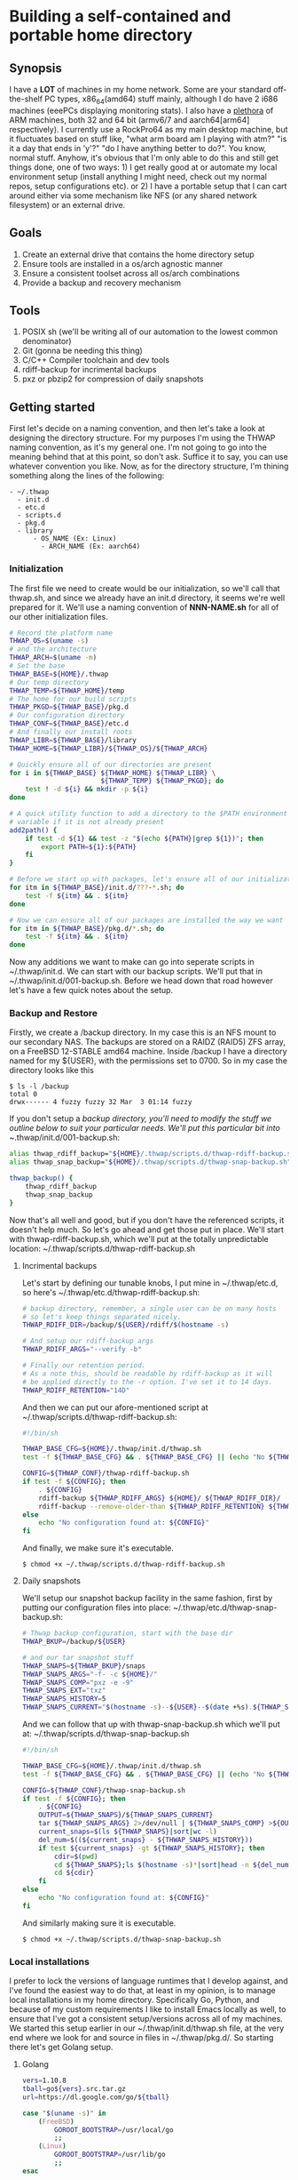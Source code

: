 #+AUTHOR: Mike 'Fuzzy' Partin

* Building a self-contained and portable home directory

** Synopsis

I have a *LOT* of machines in my home network. Some are your standard off-the-shelf PC types,
x86_64(amd64) stuff mainly, although I do have 2 i686 machines (eeePCs displaying monitoring
stats). I also have a [[https://uproxx.files.wordpress.com/2014/08/what-is-a-plethora.gif?w=650][plethora]] of ARM machines, both 32 and 64 bit (armv6/7 and aarch64[arm64]
respectively). I currently use a RockPro64 as my main desktop machine, but it fluctuates based on
stuff like, "what arm board am I playing with atm?" "is it a day that ends in 'y'?" "do I have
anything better to do?". You know, normal stuff. Anyhow, it's obvious that I'm only able to do this
and still get things done, one of two ways: 1) I get really good at or automate my local environment
setup (install anything I might need, check out my normal repos, setup configurations etc). or 2) I
have a portable setup that I can cart around either via some mechanism like NFS (or any shared
network filesystem) or an external drive.

** Goals

1. Create an external drive that contains the home directory setup
2. Ensure tools are installed in a os/arch agnostic manner
3. Ensure a consistent toolset across all os/arch combinations
4. Provide a backup and recovery mechanism

** Tools

1. POSIX sh (we'll be writing all of our automation to the lowest common denominator)
2. Git (gonna be needing this thing)
3. C/C++ Compiler toolchain and dev tools
4. rdiff-backup for incrimental backups
5. pxz or pbzip2 for compression of daily snapshots

** Getting started

First let's decide on a naming convention, and then let's take a look at designing the directory
structure. For my purposes I'm using the THWAP naming convention, as it's my general one. I'm not
going to go into the meaning behind that at this point, so don't ask. Suffice it to say, you can use
whatever convention you like. Now, as for the directory structure, I'm thining something along the
lines of the following:

#+BEGIN_EXAMPLE
- ~/.thwap
  - init.d
  - etc.d
  - scripts.d
  - pkg.d
  - library
      - OS_NAME (Ex: Linux)
        - ARCH_NAME (Ex: aarch64)
#+END_EXAMPLE

*** Initialization

The first file we need to create would be our initialization, so we'll call that thwap.sh, and since
we already have an init.d directory, it seems we're well prepared for it. We'll use a naming
convention of *NNN-NAME.sh* for all of our other initialization files.

#+BEGIN_SRC sh
# Record the platform name
THWAP_OS=$(uname -s)
# and the architecture
THWAP_ARCH=$(uname -m)
# Set the base
THWAP_BASE=${HOME}/.thwap
# Our temp directory
THWAP_TEMP=${THWAP_HOME}/temp
# The home for our build scripts
THWAP_PKGD=${THWAP_BASE}/pkg.d
# Our configuration directory
THWAP_CONF=${THWAP_BASE}/etc.d
# And finally our install roots
THWAP_LIBR=${THWAP_BASE}/library
THWAP_HOME=${THWAP_LIBR}/${THWAP_OS}/${THWAP_ARCH}

# Quickly ensure all of our directories are present
for i in ${THWAP_BASE} ${THWAP_HOME} ${THWAP_LIBR} \
                       ${THWAP_TEMP} ${THWAP_PKGD}; do
    test ! -d ${i} && mkdir -p ${i}
done

# A quick utility function to add a directory to the $PATH environment
# variable if it is not already present
add2path() {
    if test -d ${1} && test -z "$(echo ${PATH}|grep ${1})"; then
        export PATH=${1}:${PATH}
    fi
}

# Before we start up with packages, let's ensure all of our initialization is finished
for itm in ${THWAP_BASE}/init.d/???-*.sh; do
    test -f ${itm} && . ${itm}
done

# Now we can ensure all of our packages are installed the way we want
for itm in ${THWAP_BASE}/pkg.d/*.sh; do
    test -f ${itm} && . ${itm}
done
#+END_SRC

Now any additions we want to make can go into seperate scripts in ~/.thwap/init.d. We can start with
our backup scripts. We'll put that in ~/.thwap/init.d/001-backup.sh. Before we head down that road
however let's have a few quick notes about the setup.

*** Backup and Restore

Firstly, we create a /backup directory. In my case this is an NFS mount to our secondary NAS. The
backups are stored on a RAIDZ (RAID5) ZFS array, on a FreeBSD 12-STABLE amd64 machine. Inside
/backup I have a directory named for my ${USER}, with the permissions set to 0700. So in my case the
directory looks like this

#+BEGIN_SRC
$ ls -l /backup
total 0
drwx------ 4 fuzzy fuzzy 32 Mar  3 01:14 fuzzy
#+END_SRC

If you don't setup a /backup directory, you'll need to modify the stuff we outline below to suit
your particular needs. We'll put this particular bit into ~/.thwap/init.d/001-backup.sh:

#+BEGIN_SRC sh
alias thwap_rdiff_backup="${HOME}/.thwap/scripts.d/thwap-rdiff-backup.sh"
alias thwap_snap_backup="${HOME}/.thwap/scripts.d/thwap-snap-backup.sh"

thwap_backup() {
    thwap_rdiff_backup
    thwap_snap_backup
}
#+END_SRC

Now that's all well and good, but if you don't have the referenced scripts, it doesn't help much. So
let's go ahead and get those put in place. We'll start with thwap-rdiff-backup.sh, which we'll put
at the totally unpredictable location: ~/.thwap/scripts.d/thwap-rdiff-backup.sh

**** Incrimental backups

Let's start by defining our tunable knobs, I put mine in ~/.thwap/etc.d, so here's
~/.thwap/etc.d/thwap-rdiff-backup.sh:

#+BEGIN_SRC sh
# backup directory, remember, a single user can be on many hosts
# so let's keep things separated nicely.
THWAP_RDIFF_DIR=/backup/${USER}/rdiff/$(hostname -s)

# And setup our rdiff-backup args
THWAP_RDIFF_ARGS="--verify -b"

# Finally our retention period.
# As a note this, should be readable by rdiff-backup as it will
# be applied directly to the -r option. I've set it to 14 days.
THWAP_RDIFF_RETENTION="14D"
#+END_SRC

And then we can put our afore-mentioned script at ~/.thwap/scripts.d/thwap-rdiff-backup.sh:

#+BEGIN_SRC sh
#!/bin/sh

THWAP_BASE_CFG=${HOME}/.thwap/init.d/thwap.sh
test -f ${THWAP_BASE_CFG} && . ${THWAP_BASE_CFG} || (echo "No ${THWAP_BASE_CONFIG}";exit 1)

CONFIG=${THWAP_CONF}/thwap-rdiff-backup.sh
if test -f ${CONFIG}; then
    . ${CONFIG}
    rdiff-backup ${THWAP_RDIFF_ARGS} ${HOME}/ ${THWAP_RDIFF_DIR}/
    rdiff-backup --remove-older-than ${THWAP_RDIFF_RETENTION} ${THWAP_RDIFF_DIR}
else
    echo "No configuration found at: ${CONFIG}"
fi
#+END_SRC

And finally, we make sure it's executable.

#+BEGIN_EXAMPLE
$ chmod +x ~/.thwap/scripts.d/thwap-rdiff-backup.sh
#+END_EXAMPLE

**** Daily snapshots

We'll setup our snapshot backup facility in the same fashion, first by putting our configuration
files into place: ~/.thwap/etc.d/thwap-snap-backup.sh:

#+BEGIN_SRC sh
# Thwap backup configuration, start with the base dir
THWAP_BKUP=/backup/${USER}

# and our tar snapshot stuff
THWAP_SNAPS=${THWAP_BKUP}/snaps
THWAP_SNAPS_ARGS="-f- -c ${HOME}/"
THWAP_SNAPS_COMP="pxz -e -9"
THWAP_SNAPS_EXT="txz"
THWAP_SNAPS_HISTORY=5
THWAP_SNAPS_CURRENT="$(hostname -s)--${USER}--$(date +%s).${THWAP_SNAPS_EXT}"
#+END_SRC

And we can follow that up with thwap-snap-backup.sh which we'll put at:
~/.thwap/scripts.d/thwap-snap-backup.sh 

#+BEGIN_SRC sh
#!/bin/sh

THWAP_BASE_CFG=${HOME}/.thwap/init.d/thwap.sh
test -f ${THWAP_BASE_CFG} && . ${THWAP_BASE_CFG} || (echo "No ${THWAP_BASE_CONFIG}";exit 1)

CONFIG=${THWAP_CONF}/thwap-snap-backup.sh
if test -f ${CONFIG}; then
    . ${CONFIG}
    OUTPUT=${THWAP_SNAPS}/${THWAP_SNAPS_CURRENT}
    tar ${THWAP_SNAPS_ARGS} 2>/dev/null | ${THWAP_SNAPS_COMP} >${OUTPUT}
    current_snaps=$(ls ${THWAP_SNAPS}|sort|wc -l)
    del_num=$((${current_snaps} - ${THWAP_SNAPS_HISTORY}))
    if test ${current_snaps} -gt ${THWAP_SNAPS_HISTORY}; then
        cdir=$(pwd)
        cd ${THWAP_SNAPS};ls $(hostname -s)*|sort|head -n ${del_num}|xargs rm -f
        cd ${cdir}
    fi
else
    echo "No configuration found at: ${CONFIG}"
fi
#+END_SRC

And similarly making sure it is executable.

#+BEGIN_EXAMPLE
$ chmod +x ~/.thwap/scripts.d/thwap-snap-backup.sh
#+END_EXAMPLE

*** Local installations

I prefer to lock the versions of language runtimes that I develop against, and I've found the
easiest way to do that, at least in my opinion, is to manage local installations in my home
directory. Specifically Go, Python, and because of my custom requirements I like to install Emacs
locally as well, to ensure that I've got a consistent setup/versions across all of my machines. We
started this setup earlier in our ~/.thwap/init.d/thwap.sh file, at the very end where we look for
and source in files in ~/.thwap/pkg.d/. So starting there let's get Golang setup.

**** Golang

#+BEGIN_SRC sh
vers=1.10.8
tball=go${vers}.src.tar.gz
url=https://dl.google.com/go/${tball}

case "$(uname -s)" in
    (FreeBSD)
        GOROOT_BOOTSTRAP=/usr/local/go
        ;;
    (Linux)
        GOROOT_BOOTSTRAP=/usr/lib/go
        ;;
esac

if test ! -x ${THWAP_HOME}/golang/root/bin/go; then
    echo "Fetching ${vers} from ${url}"
    cd ${THWAP_TEMP} ; wget ${url}
    test ! -d ${THWAP_HOME}/golang/path && mkdir -p ${THWAP_HOME}/golang/path
    tar -zxf ${tball} && sleep 2 && mv -v ${THWAP_TEMP}/go ${THWAP_HOME}/golang/${vers}
    cd ${THWAP_HOME}/golang && ln -sf ${THWAP_HOME}/golang/${vers} root
    if test -x /usr/bin/go; then
        cd ${THWAP_HOME}/golang/root/src && env GOROOT_BOOTSTRAP=${GOROOT_BOOTSTRAP} ./make.bash
    fi
    cd
    rm -f ${THWAP_TEMP}/${tball}
fi

export GOROOT=${THWAP_HOME}/golang/root
export GOPATH=${THWAP_HOME}/golang/path

add2path ${GOROOT}/bin
add2path ${GOPATH}/bin

# These tools are used by the emacs configuration for Golang development
for pkg in golang.org/x/tools/cmd/... \
           github.com/rogpeppe/godef/... \
           github.com/nsf/gocode \
           golang.org/x/tools/cmd/goimports \
           golang.org/x/tools/cmd/guru \
           github.com/dougm/goflymake; do
    go get ${pkg}
done
#+END_SRC

**** Python

As well I do alot of work in Python, both in 2.X and 3.X code-bases. I keep both of them installed,
and have a chpy function to switch between branches as needed. I generally like to keep the same set
of tools installed for both branches if possible, so I've included a mechanism for that. Here is my
~/.thwap/pkg.d/20-python.sh:

#+BEGIN_SRC sh
case "$(uname -s)" in
    (FreeBSD)
        tmake=$(which gmake)
        PROC_CPU="/compat/linux/proc/cpuinfo"
        ;;
    (Linux)
        tmake=$(which make)
        PROC_CPU="/proc/cpuinfo"
        ;;
esac

build_py() {
    if test ! -x ${THWAP_HOME}/python/${pyvers}/bin/${pyexec}; then
        cd ${THWAP_TEMP}
        wget ${url}
        tar -Jxf ${tball}
        cd Python-${pyvers}
        ./configure --prefix=${THWAP_HOME}/python/${pyvers} ${build_args} && \
            ${tmake} -j$(grep rocess ${PROC_CPU}|wc -l) && \
            make install && cd ../ && rm -rf Python-${pyvers}*
        pymajor=$(echo ${pyvers}|awk -F. '{print $1}')
        ln -sf ${THWAP_HOME}/python/${pyvers} ${THWAP_HOME}/python/${pymajor}
        cd
    fi
}

chpy() {
    PYDFLT=${THWAP_HOME}/python/default
    case "${1}" in
        (2) PYTARG=${THWAP_HOME}/python/2   ;;
        (3) PYTARG=${THWAP_HOME}/python/3   ;;
        (*) PYTARG=${THWAP_HOME}/python/3   ;; # default
    esac
    rm -f ${PYDFLT}
    ln -sf ${PYTARG} ${PYDFLT}
    PYPATH=${PYDFLT}/bin
    add2path ${PYPATH}
}

# Python 3.x setup
pyexec=python3
pyvers=3.7.2
tball=Python-${pyvers}.tar.xz
url="https://www.python.org/ftp/python/${pyvers}/${tball}"
build_args="--with-ensurepip=upgrade"

build_py && chpy 3 && pip3 install --upgrade -r ${THWAP_PKGD}/py3-requirements.txt >/dev/null 2>&1

# Python 2.x setup
pyexec=python
pyvers=2.7.15
tball=Python-${pyvers}.tar.xz
url="https://www.python.org/ftp/python/${pyvers}/${tball}"
build_args="--with-ensurepip=upgrade --with-signal-module --with-fpectl --with-threads"

build_py && chpy 2 && pip install --upgrade -r ${THWAP_PKGD}/py2-requirements.txt >/dev/null 2>&1

# default to 3.x

chpy 3
#+END_SRC

Now a quick note here, unless you have packages that don't exist for say, Python 2.X, you can have a
single py2-requirements.txt and symlink it to py3-requirements.txt until such time as you need to
keep the lists seperate.
